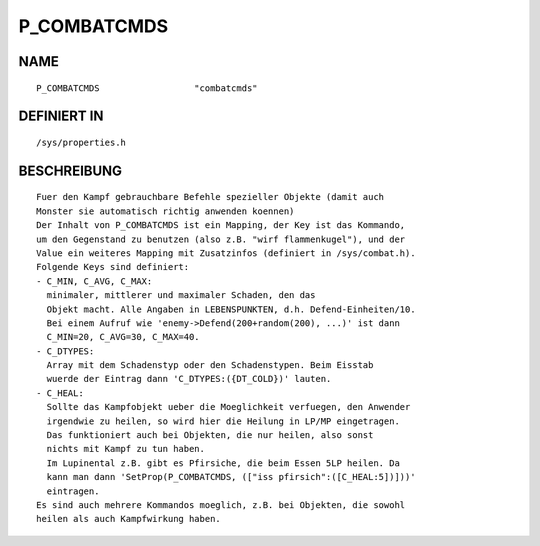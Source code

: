 P_COMBATCMDS
============

NAME
----
::

    P_COMBATCMDS                  "combatcmds"                  

DEFINIERT IN
------------
::

    /sys/properties.h

BESCHREIBUNG
------------
::

     Fuer den Kampf gebrauchbare Befehle spezieller Objekte (damit auch
     Monster sie automatisch richtig anwenden koennen)
     Der Inhalt von P_COMBATCMDS ist ein Mapping, der Key ist das Kommando,
     um den Gegenstand zu benutzen (also z.B. "wirf flammenkugel"), und der
     Value ein weiteres Mapping mit Zusatzinfos (definiert in /sys/combat.h).
     Folgende Keys sind definiert:
     - C_MIN, C_AVG, C_MAX:
       minimaler, mittlerer und maximaler Schaden, den das
       Objekt macht. Alle Angaben in LEBENSPUNKTEN, d.h. Defend-Einheiten/10.
       Bei einem Aufruf wie 'enemy->Defend(200+random(200), ...)' ist dann
       C_MIN=20, C_AVG=30, C_MAX=40.
     - C_DTYPES:
       Array mit dem Schadenstyp oder den Schadenstypen. Beim Eisstab
       wuerde der Eintrag dann 'C_DTYPES:({DT_COLD})' lauten.
     - C_HEAL:
       Sollte das Kampfobjekt ueber die Moeglichkeit verfuegen, den Anwender
       irgendwie zu heilen, so wird hier die Heilung in LP/MP eingetragen.
       Das funktioniert auch bei Objekten, die nur heilen, also sonst
       nichts mit Kampf zu tun haben.
       Im Lupinental z.B. gibt es Pfirsiche, die beim Essen 5LP heilen. Da
       kann man dann 'SetProp(P_COMBATCMDS, (["iss pfirsich":([C_HEAL:5])]))'
       eintragen.
     Es sind auch mehrere Kommandos moeglich, z.B. bei Objekten, die sowohl
     heilen als auch Kampfwirkung haben.


